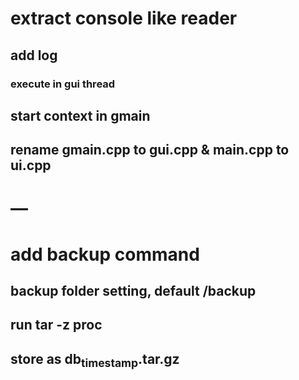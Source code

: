 * extract console like reader
** add log
*** execute in gui thread
** start context in gmain
** rename gmain.cpp to gui.cpp & main.cpp to ui.cpp
* ---
* add backup command
** backup folder setting, default /backup
** run tar -z proc
** store as db_timestamp.tar.gz
